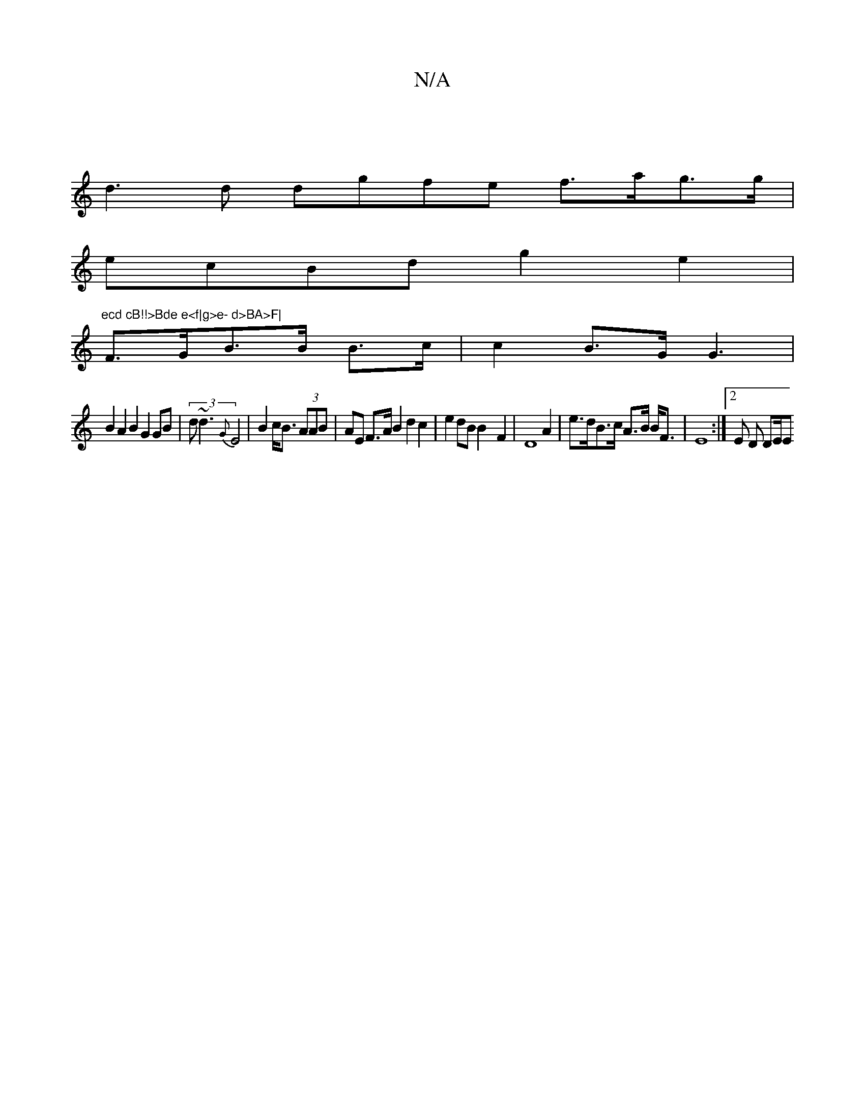 X:1
T:N/A
M:4/4
R:N/A
K:Cmajor
|
d3 d dgfe f>ag>g|
ecBd g2e2|"ecd cB!!>Bde e<f|g>e- d>BA>F|
F>GB>B B>c | c2B>G G3 |
B2 A2 B2 G2 GB|(3d~d3 {G}E4 | B2 c<B (3AAB|AE F>A B2 d2 c2|e2 d4/3B B2-F2 |D8 A2 | e>dB>c A>B B<F|E8 :|[2 E D DE/2E
